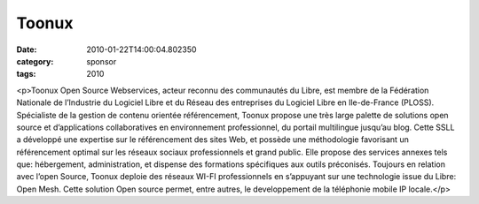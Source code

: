 Toonux
######
:date: 2010-01-22T14:00:04.802350
:category: sponsor
:tags: 2010

<p>Toonux Open Source Webservices, acteur reconnu des communautés du Libre, est membre de la Fédération Nationale de l’Industrie du Logiciel Libre et du Réseau des entreprises du Logiciel Libre en Ile-de-France (PLOSS). Spécialiste de la gestion de contenu orientée référencement, Toonux propose une très large palette de solutions open source et d’applications collaboratives en environnement professionnel, du portail multilingue jusqu’au blog. Cette SSLL a développé une expertise sur le référencement des sites Web, et possède une méthodologie favorisant un référencement optimal sur les réseaux sociaux professionnels et grand public. Elle propose des services annexes tels que: hébergement, administration, et dispense des formations spécifiques aux outils préconisés. Toujours en relation avec l’open Source, Toonux deploie des réseaux WI-FI professionnels en s’appuyant sur une technologie issue du Libre: Open Mesh. Cette solution Open source permet, entre autres, le developpement de la téléphonie mobile IP locale.</p>

